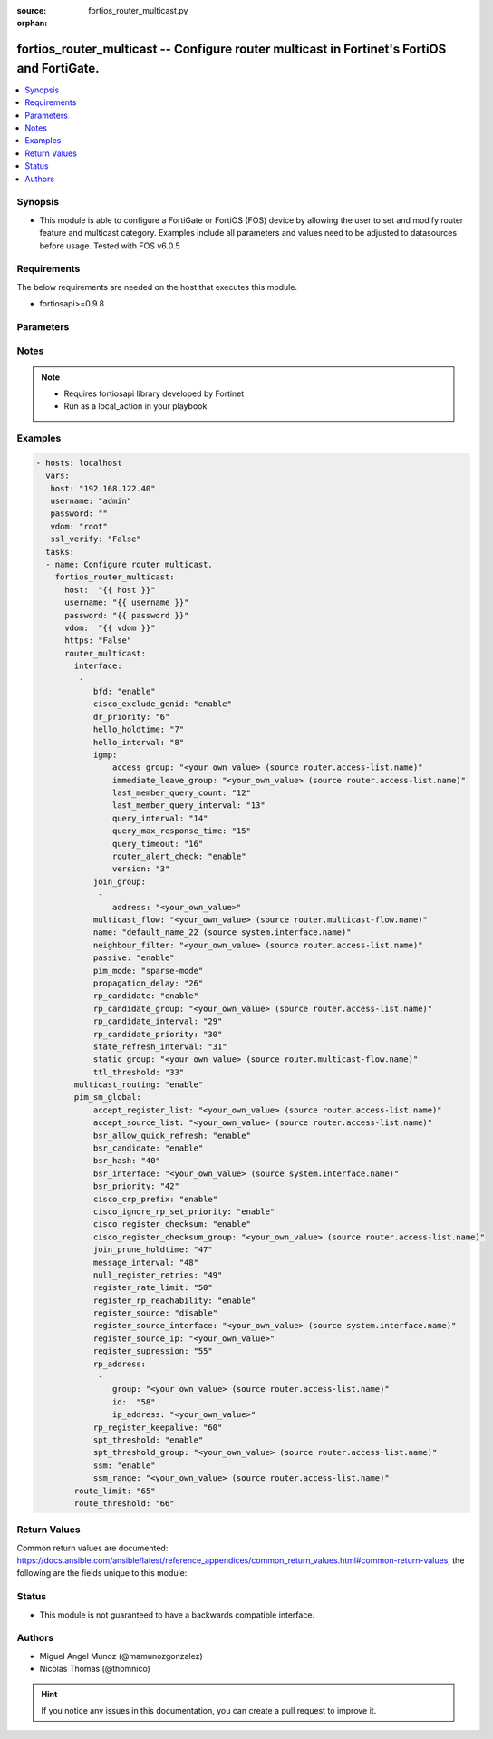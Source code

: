 :source: fortios_router_multicast.py

:orphan:

.. _fortios_router_multicast:

fortios_router_multicast -- Configure router multicast in Fortinet's FortiOS and FortiGate.
+++++++++++++++++++++++++++++++++++++++++++++++++++++++++++++++++++++++++++++++++++++++++++

.. versionadded:: 2.8

.. contents::
   :local:
   :depth: 1


Synopsis
--------
- This module is able to configure a FortiGate or FortiOS (FOS) device by allowing the user to set and modify router feature and multicast category. Examples include all parameters and values need to be adjusted to datasources before usage. Tested with FOS v6.0.5


Requirements
------------
The below requirements are needed on the host that executes this module.

- fortiosapi>=0.9.8


Parameters
----------

.. raw:: html

    <ul>

    <li><span class="li-head">host</span> - FortiOS or FortiGate IP address. <span class="li-normal">type: str</span> <span class="li-required">required: false</span></li>
    <li><span class="li-head">username</span> - FortiOS or FortiGate username. <span class="li-normal">type: str</span> <span class="li-required">required: false</span></li>
    <li><span class="li-head">password</span> - FortiOS or FortiGate password. <span class="li-normal">type: str</span> <span class="li-normal">default: ""</span></li>
    <li><span class="li-head">vdom</span> - Virtual domain, among those defined previously. A vdom is a virtual instance of the FortiGate that can be configured and used as a different unit. <span class="li-normal">type: str</span> <span class="li-normal">default: root</span></li>
    <li><span class="li-head">https</span> - Indicates if the requests towards FortiGate must use HTTPS protocol. <span class="li-normal">type: bool</span> <span class="li-normal">default: true</span></li>
    <li><span class="li-head">ssl_verify</span> - Ensures FortiGate certificate must be verified by a proper CA. <span class="li-normal">type: bool</span> <span class="li-normal">default: true</span></li>
    <li><span class="li-head">router_multicast</span> - Configure router multicast. <span class="li-normal">default: null</span> <span class="li-normal">type: dict</span></li>
            <ul class="ul-self">

            <li><span class="li-head">interface</span> - PIM interfaces. <span class="li-normal">type: list</span></li>
                    <ul class="ul-self">

                    <li><span class="li-head">bfd</span> - Enable/disable Protocol Independent Multicast (PIM) Bidirectional Forwarding Detection (BFD). <span class="li-normal">type: str</span> <span class="li-normal">choices: enable,  disable</span></li>
                    <li><span class="li-head">cisco_exclude_genid</span> - Exclude GenID from hello packets (compatibility with old Cisco IOS). <span class="li-normal">type: str</span> <span class="li-normal">choices: enable,  disable</span></li>
                    <li><span class="li-head">dr_priority</span> - DR election priority. <span class="li-normal">type: int</span></li>
                    <li><span class="li-head">hello_holdtime</span> - Time before old neighbor information expires (0 - 65535 sec). <span class="li-normal">type: int</span></li>
                    <li><span class="li-head">hello_interval</span> - Interval between sending PIM hello messages (0 - 65535 sec). <span class="li-normal">type: int</span></li>
                    <li><span class="li-head">igmp</span> - IGMP configuration options. <span class="li-normal">type: dict</span></li>
                            <ul class="ul-self">

                            <li><span class="li-head">access_group</span> - Groups IGMP hosts are allowed to join. Source router.access-list.name. <span class="li-normal">type: str</span></li>
                            <li><span class="li-head">immediate_leave_group</span> - Groups to drop membership for immediately after receiving IGMPv2 leave. Source router.access-list.name. <span class="li-normal">type: str</span></li>
                            <li><span class="li-head">last_member_query_count</span> - Number of group specific queries before removing group (2 - 7). <span class="li-normal">type: int</span></li>
                            <li><span class="li-head">last_member_query_interval</span> - Timeout between IGMPv2 leave and removing group (1 - 65535 msec). <span class="li-normal">type: int</span></li>
                            <li><span class="li-head">query_interval</span> - Interval between queries to IGMP hosts (1 - 65535 sec). <span class="li-normal">type: int</span></li>
                            <li><span class="li-head">query_max_response_time</span> - Maximum time to wait for a IGMP query response (1 - 25 sec). <span class="li-normal">type: int</span></li>
                            <li><span class="li-head">query_timeout</span> - Timeout between queries before becoming querier for network (60 - 900). <span class="li-normal">type: int</span></li>
                            <li><span class="li-head">router_alert_check</span> - Enable/disable require IGMP packets contain router alert option. <span class="li-normal">type: str</span> <span class="li-normal">choices: enable,  disable</span></li>
                            <li><span class="li-head">version</span> - Maximum version of IGMP to support. <span class="li-normal">type: str</span> <span class="li-normal">choices: 3,  2,  1</span>
                            </ul>

                    <li><span class="li-head">join_group</span> - Join multicast groups. <span class="li-normal">type: list</span></li>
                            <ul class="ul-self">

                            <li><span class="li-head">address</span> - Multicast group IP address. <span class="li-required">required</span> <span class="li-normal">type: str</span>
                            </ul>

                    <li><span class="li-head">multicast_flow</span> - Acceptable source for multicast group. Source router.multicast-flow.name. <span class="li-normal">type: str</span></li>
                    <li><span class="li-head">name</span> - Interface name. Source system.interface.name. <span class="li-required">required</span> <span class="li-normal">type: str</span></li>
                    <li><span class="li-head">neighbour_filter</span> - Routers acknowledged as neighbor routers. Source router.access-list.name. <span class="li-normal">type: str</span></li>
                    <li><span class="li-head">passive</span> - Enable/disable listening to IGMP but not participating in PIM. <span class="li-normal">type: str</span> <span class="li-normal">choices: enable,  disable</span></li>
                    <li><span class="li-head">pim_mode</span> - PIM operation mode. <span class="li-normal">type: str</span> <span class="li-normal">choices: sparse-mode,  dense-mode</span></li>
                    <li><span class="li-head">propagation_delay</span> - Delay flooding packets on this interface (100 - 5000 msec). <span class="li-normal">type: int</span></li>
                    <li><span class="li-head">rp_candidate</span> - Enable/disable compete to become RP in elections. <span class="li-normal">type: str</span> <span class="li-normal">choices: enable,  disable</span></li>
                    <li><span class="li-head">rp_candidate_group</span> - Multicast groups managed by this RP. Source router.access-list.name. <span class="li-normal">type: str</span></li>
                    <li><span class="li-head">rp_candidate_interval</span> - RP candidate advertisement interval (1 - 16383 sec). <span class="li-normal">type: int</span></li>
                    <li><span class="li-head">rp_candidate_priority</span> - Router's priority as RP. <span class="li-normal">type: int</span></li>
                    <li><span class="li-head">state_refresh_interval</span> - Interval between sending state-refresh packets (1 - 100 sec). <span class="li-normal">type: int</span></li>
                    <li><span class="li-head">static_group</span> - Statically set multicast groups to forward out. Source router.multicast-flow.name. <span class="li-normal">type: str</span></li>
                    <li><span class="li-head">ttl_threshold</span> - Minimum TTL of multicast packets that will be forwarded (applied only to new multicast routes) (1 - 255). <span class="li-normal">type: int</span>
                    </ul>

            <li><span class="li-head">multicast_routing</span> - Enable/disable IP multicast routing. <span class="li-normal">type: str</span> <span class="li-normal">choices: enable,  disable</span></li>
            <li><span class="li-head">pim_sm_global</span> - PIM sparse-mode global settings. <span class="li-normal">type: dict</span></li>
                    <ul class="ul-self">

                    <li><span class="li-head">accept_register_list</span> - Sources allowed to register packets with this Rendezvous Point (RP). Source router.access-list.name. <span class="li-normal">type: str</span></li>
                    <li><span class="li-head">accept_source_list</span> - Sources allowed to send multicast traffic. Source router.access-list.name. <span class="li-normal">type: str</span></li>
                    <li><span class="li-head">bsr_allow_quick_refresh</span> - Enable/disable accept BSR quick refresh packets from neighbors. <span class="li-normal">type: str</span> <span class="li-normal">choices: enable,  disable</span></li>
                    <li><span class="li-head">bsr_candidate</span> - Enable/disable allowing this router to become a bootstrap router (BSR). <span class="li-normal">type: str</span> <span class="li-normal">choices: enable,  disable</span></li>
                    <li><span class="li-head">bsr_hash</span> - BSR hash length (0 - 32). <span class="li-normal">type: int</span></li>
                    <li><span class="li-head">bsr_interface</span> - Interface to advertise as candidate BSR. Source system.interface.name. <span class="li-normal">type: str</span></li>
                    <li><span class="li-head">bsr_priority</span> - BSR priority (0 - 255). <span class="li-normal">type: int</span></li>
                    <li><span class="li-head">cisco_crp_prefix</span> - Enable/disable making candidate RP compatible with old Cisco IOS. <span class="li-normal">type: str</span> <span class="li-normal">choices: enable,  disable</span></li>
                    <li><span class="li-head">cisco_ignore_rp_set_priority</span> - Use only hash for RP selection (compatibility with old Cisco IOS). <span class="li-normal">type: str</span> <span class="li-normal">choices: enable,  disable</span></li>
                    <li><span class="li-head">cisco_register_checksum</span> - Checksum entire register packet(for old Cisco IOS compatibility). <span class="li-normal">type: str</span> <span class="li-normal">choices: enable,  disable</span></li>
                    <li><span class="li-head">cisco_register_checksum_group</span> - Cisco register checksum only these groups. Source router.access-list.name. <span class="li-normal">type: str</span></li>
                    <li><span class="li-head">join_prune_holdtime</span> - Join/prune holdtime (1 - 65535). <span class="li-normal">type: int</span></li>
                    <li><span class="li-head">message_interval</span> - Period of time between sending periodic PIM join/prune messages in seconds (1 - 65535). <span class="li-normal">type: int</span></li>
                    <li><span class="li-head">null_register_retries</span> - Maximum retries of null register (1 - 20). <span class="li-normal">type: int</span></li>
                    <li><span class="li-head">register_rate_limit</span> - Limit of packets/sec per source registered through this RP (0 - 65535). <span class="li-normal">type: int</span></li>
                    <li><span class="li-head">register_rp_reachability</span> - Enable/disable check RP is reachable before registering packets. <span class="li-normal">type: str</span> <span class="li-normal">choices: enable,  disable</span></li>
                    <li><span class="li-head">register_source</span> - Override source address in register packets. <span class="li-normal">type: str</span> <span class="li-normal">choices: disable,  interface,  ip-address</span></li>
                    <li><span class="li-head">register_source_interface</span> - Override with primary interface address. Source system.interface.name. <span class="li-normal">type: str</span></li>
                    <li><span class="li-head">register_source_ip</span> - Override with local IP address. <span class="li-normal">type: str</span></li>
                    <li><span class="li-head">register_supression</span> - Period of time to honor register-stop message (1 - 65535 sec). <span class="li-normal">type: int</span></li>
                    <li><span class="li-head">rp_address</span> - Statically configure RP addresses. <span class="li-normal">type: list</span></li>
                            <ul class="ul-self">

                            <li><span class="li-head">group</span> - Groups to use this RP. Source router.access-list.name. <span class="li-normal">type: str</span></li>
                            <li><span class="li-head">id</span> - ID. <span class="li-required">required</span> <span class="li-normal">type: int</span></li>
                            <li><span class="li-head">ip_address</span> - RP router address. <span class="li-normal">type: str</span>
                            </ul>

                    <li><span class="li-head">rp_register_keepalive</span> - Timeout for RP receiving data on (S,G) tree (1 - 65535 sec). <span class="li-normal">type: int</span></li>
                    <li><span class="li-head">spt_threshold</span> - Enable/disable switching to source specific trees. <span class="li-normal">type: str</span> <span class="li-normal">choices: enable,  disable</span></li>
                    <li><span class="li-head">spt_threshold_group</span> - Groups allowed to switch to source tree. Source router.access-list.name. <span class="li-normal">type: str</span></li>
                    <li><span class="li-head">ssm</span> - Enable/disable source specific multicast. <span class="li-normal">type: str</span> <span class="li-normal">choices: enable,  disable</span></li>
                    <li><span class="li-head">ssm_range</span> - Groups allowed to source specific multicast. Source router.access-list.name. <span class="li-normal">type: str</span>
                    </ul>

            <li><span class="li-head">route_limit</span> - Maximum number of multicast routes. <span class="li-normal">type: int</span></li>
            <li><span class="li-head">route_threshold</span> - Generate warnings when the number of multicast routes exceeds this number, must not be greater than route-limit. <span class="li-normal">type: int</span>
            </ul>

    </ul>




Notes
-----

.. note::


   - Requires fortiosapi library developed by Fortinet

   - Run as a local_action in your playbook



Examples
--------

.. code-block:: yaml+jinja

    - hosts: localhost
      vars:
       host: "192.168.122.40"
       username: "admin"
       password: ""
       vdom: "root"
       ssl_verify: "False"
      tasks:
      - name: Configure router multicast.
        fortios_router_multicast:
          host:  "{{ host }}"
          username: "{{ username }}"
          password: "{{ password }}"
          vdom:  "{{ vdom }}"
          https: "False"
          router_multicast:
            interface:
             -
                bfd: "enable"
                cisco_exclude_genid: "enable"
                dr_priority: "6"
                hello_holdtime: "7"
                hello_interval: "8"
                igmp:
                    access_group: "<your_own_value> (source router.access-list.name)"
                    immediate_leave_group: "<your_own_value> (source router.access-list.name)"
                    last_member_query_count: "12"
                    last_member_query_interval: "13"
                    query_interval: "14"
                    query_max_response_time: "15"
                    query_timeout: "16"
                    router_alert_check: "enable"
                    version: "3"
                join_group:
                 -
                    address: "<your_own_value>"
                multicast_flow: "<your_own_value> (source router.multicast-flow.name)"
                name: "default_name_22 (source system.interface.name)"
                neighbour_filter: "<your_own_value> (source router.access-list.name)"
                passive: "enable"
                pim_mode: "sparse-mode"
                propagation_delay: "26"
                rp_candidate: "enable"
                rp_candidate_group: "<your_own_value> (source router.access-list.name)"
                rp_candidate_interval: "29"
                rp_candidate_priority: "30"
                state_refresh_interval: "31"
                static_group: "<your_own_value> (source router.multicast-flow.name)"
                ttl_threshold: "33"
            multicast_routing: "enable"
            pim_sm_global:
                accept_register_list: "<your_own_value> (source router.access-list.name)"
                accept_source_list: "<your_own_value> (source router.access-list.name)"
                bsr_allow_quick_refresh: "enable"
                bsr_candidate: "enable"
                bsr_hash: "40"
                bsr_interface: "<your_own_value> (source system.interface.name)"
                bsr_priority: "42"
                cisco_crp_prefix: "enable"
                cisco_ignore_rp_set_priority: "enable"
                cisco_register_checksum: "enable"
                cisco_register_checksum_group: "<your_own_value> (source router.access-list.name)"
                join_prune_holdtime: "47"
                message_interval: "48"
                null_register_retries: "49"
                register_rate_limit: "50"
                register_rp_reachability: "enable"
                register_source: "disable"
                register_source_interface: "<your_own_value> (source system.interface.name)"
                register_source_ip: "<your_own_value>"
                register_supression: "55"
                rp_address:
                 -
                    group: "<your_own_value> (source router.access-list.name)"
                    id:  "58"
                    ip_address: "<your_own_value>"
                rp_register_keepalive: "60"
                spt_threshold: "enable"
                spt_threshold_group: "<your_own_value> (source router.access-list.name)"
                ssm: "enable"
                ssm_range: "<your_own_value> (source router.access-list.name)"
            route_limit: "65"
            route_threshold: "66"



Return Values
-------------
Common return values are documented: https://docs.ansible.com/ansible/latest/reference_appendices/common_return_values.html#common-return-values, the following are the fields unique to this module:

.. raw:: html

    <ul>

    <li><span class="li-return">build</span> - Build number of the fortigate image <span class="li-normal">returned: always</span> <span class="li-normal">type: str</span> <span class="li-normal">sample: '1547'</span></li>
    <li><span class="li-return">http_method</span> - Last method used to provision the content into FortiGate <span class="li-normal">returned: always</span> <span class="li-normal">type: str</span> <span class="li-normal">sample: 'PUT'</span></li>
    <li><span class="li-return">http_status</span> - Last result given by FortiGate on last operation applied <span class="li-normal">returned: always</span> <span class="li-normal">type: str</span> <span class="li-normal">sample: 200</span></li>
    <li><span class="li-return">mkey</span> - Master key (id) used in the last call to FortiGate <span class="li-normal">returned: success</span> <span class="li-normal">type: str</span> <span class="li-normal">sample: id</span></li>
    <li><span class="li-return">name</span> - Name of the table used to fulfill the request <span class="li-normal">returned: always</span> <span class="li-normal">type: str</span> <span class="li-normal">sample: urlfilter</span></li>
    <li><span class="li-return">path</span> - Path of the table used to fulfill the request <span class="li-normal">returned: always</span> <span class="li-normal">type: str</span> <span class="li-normal">sample: webfilter</span></li>
    <li><span class="li-return">revision</span> - Internal revision number <span class="li-normal">returned: always</span> <span class="li-normal">type: str</span> <span class="li-normal">sample: 17.0.2.10658</span></li>
    <li><span class="li-return">serial</span> - Serial number of the unit <span class="li-normal">returned: always</span> <span class="li-normal">type: str</span> <span class="li-normal">sample: FGVMEVYYQT3AB5352</span></li>
    <li><span class="li-return">status</span> - Indication of the operation's result <span class="li-normal">returned: always</span> <span class="li-normal">type: str</span> <span class="li-normal">sample: success</span></li>
    <li><span class="li-return">vdom</span> - Virtual domain used <span class="li-normal">returned: always</span> <span class="li-normal">type: str</span> <span class="li-normal">sample: root</span></li>
    <li><span class="li-return">version</span> - Version of the FortiGate <span class="li-normal">returned: always</span> <span class="li-normal">type: str</span> <span class="li-normal">sample: v5.6.3</span></li>
    </ul>



Status
------

- This module is not guaranteed to have a backwards compatible interface.



Authors
-------

- Miguel Angel Munoz (@mamunozgonzalez)
- Nicolas Thomas (@thomnico)



.. hint::
    If you notice any issues in this documentation, you can create a pull request to improve it.
